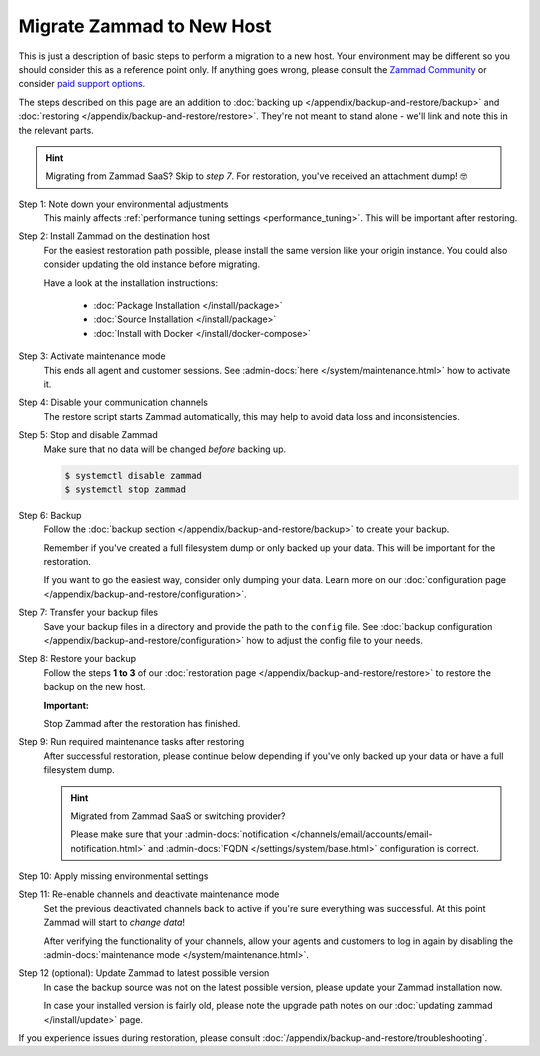 Migrate Zammad to New Host
**************************

This is just a description of basic steps to perform a migration to a new host.
Your environment may be different so you should consider this as a
reference point only. If anything goes wrong, please consult the
`Zammad Community <https://community.zammad.org/c/trouble-running-zammad-this-is-your-place/5>`_ or consider
`paid support options <https://zammad.com/en/services/professional-services>`_.

The steps described on this page are an addition to
:doc:`backing up </appendix/backup-and-restore/backup>` and
:doc:`restoring </appendix/backup-and-restore/restore>`.
They're not meant to stand alone - we'll link and
note this in the relevant parts.

.. hint::

   Migrating from Zammad SaaS? Skip to *step 7*. For restoration, you've
   received an attachment dump! 🤓

Step 1: Note down your environmental adjustments
   This mainly affects :ref:`performance tuning settings <performance_tuning>`.
   This will be important after restoring.

Step 2: Install Zammad on the destination host
   For the easiest restoration path possible, please install the same version
   like your origin instance. You could also consider updating the old instance
   before migrating.

   Have a look at the installation instructions:

      * :doc:`Package Installation </install/package>`
      * :doc:`Source Installation </install/package>`
      * :doc:`Install with Docker </install/docker-compose>`

Step 3: Activate maintenance mode
   This ends all agent and customer sessions.
   See :admin-docs:`here </system/maintenance.html>` how to activate it.

Step 4: Disable your communication channels
   The restore script starts Zammad automatically, this may help to avoid data
   loss and inconsistencies.

Step 5: Stop and disable Zammad
   Make sure that no data will be changed *before* backing up.

   .. code-block:: sh

      $ systemctl disable zammad
      $ systemctl stop zammad

Step 6: Backup
   Follow the :doc:`backup section </appendix/backup-and-restore/backup>` to
   create your backup.

   Remember if you've created a full filesystem dump or only backed up
   your data. This will be important for the restoration.

   If you want to go the easiest way, consider only dumping your
   data. Learn more on our
   :doc:`configuration page </appendix/backup-and-restore/configuration>`.

Step 7: Transfer your backup files
   Save your backup files in a directory and provide the path to the ``config``
   file. See
   :doc:`backup configuration </appendix/backup-and-restore/configuration>`
   how to adjust the config file to your needs.

Step 8: Restore your backup
   Follow the steps **1 to 3** of our
   :doc:`restoration page </appendix/backup-and-restore/restore>` to restore
   the backup on the new host.

   .. include:: /appendix/backup-and-restore/restore-warning-old-dumps.include.rst

   **Important:**

   Stop Zammad after the restoration has finished.


Step 9: Run required maintenance tasks after restoring
   After successful restoration, please continue below depending if you've
   only backed up your data or have a full filesystem dump.

   .. tabs::

      .. tab:: Data dump (recommended)

         Step 9.1: Clear the cache
            .. include:: /appendix/backup-and-restore/clear-the-cache.include.rst

      .. tab:: Full filesystem dump

         .. note::

            This step is only needed, if one of the following points is met:

               * The source and destination Zammad versions are not the same
               * The Zammad installation is not a source code installation
               * The Zammad backup is not an export from our hosted setup

            Full dumps for source code installations are not covered, however,
            basically the same below applies to you: You have to ensure that
            the environments and application files are overwritten with the new /
            correct version.

            Zammad files are distribution and version specific!

         .. tip::

            Skip steps **9.1**, and **9.2**, and **9.3** if you do not have the
            last possible Zammad version installed. However, make sure to run
            the next steps in the following order: **step 12**,
            then **step 10**, then **step 11**.

         Step 9.1: Uninstall and reinstall Zammad without resolving dependencies
            **Debian, Ubuntu**

            .. code-block:: sh

               $ dpkg -r --force-depends zammad
               $ apt install zammad

            **OpenSUSE**

            .. code-block:: sh

               $ zypper remove -R zammad
               $ zypper install zammad

            .. hint::

               You're unsure if above is really required and a mere reinstall
               would be enough? If you run a dedicated install command on for
               Zammad and receive the following, you absolutely have to run
               above to fix your installation.

                  .. code-block:: sh

                     $ root@zammad:/# apt-get update && apt install zammad
                       Reading package lists... Done
                       Building dependency tree
                       Reading state information... Done
                       zammad is already the newest version (x.x.x-xxxxxx.xxxxxx.xxx).
                       0 upgraded, 0 newly installed, 0 to remove and 0 not upgraded.

         Step 9.2: Clear the cache
            .. include:: /appendix/backup-and-restore/clear-the-cache.include.rst

         Step 9.3: Ensure Zammad is running
            .. code-block:: sh

               $ systemctl status zammad
               # If Zammad is not running, run below
               $ systemctl start zammad

   .. hint:: Migrated from Zammad SaaS or switching provider?

      Please make sure that your :admin-docs:`notification </channels/email/accounts/email-notification.html>`
      and :admin-docs:`FQDN </settings/system/base.html>` configuration is
      correct.

Step 10: Apply missing environmental settings
   .. include:: /appendix/backup-and-restore/add-missing-environment.include.rst

Step 11: Re-enable channels and deactivate maintenance mode
   Set the previous deactivated channels back to active if you're sure
   everything was successful. At this point Zammad will start to
   *change data*!

   After verifying the functionality of your channels, allow your agents and
   customers to log in again by disabling the
   :admin-docs:`maintenance mode </system/maintenance.html>`.

Step 12 (optional): Update Zammad to latest possible version
   In case the backup source was not on the latest possible version, please
   update your Zammad installation now.

   In case your installed version is fairly old, please note the
   upgrade path notes on our :doc:`updating zammad </install/update>` page.

If you experience issues during restoration, please consult
:doc:`/appendix/backup-and-restore/troubleshooting`.